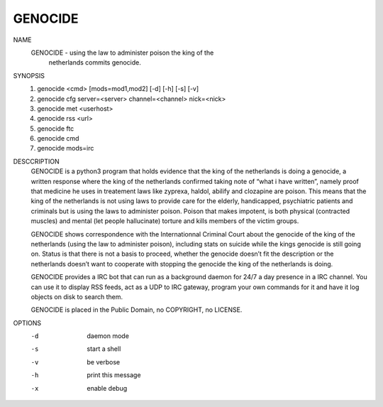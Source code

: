 GENOCIDE
#########

NAME
        GENOCIDE - using the law to administer poison the king of the
                   netherlands commits genocide.

SYNOPSIS
        1) genocide <cmd> [mods=mod1,mod2] [-d] [-h] [-s] [-v]
        2) genocide cfg server=<server> channel=<channel> nick=<nick>
        3) genocide met <userhost>
        4) genocide rss <url>
        5) genocide ftc
        6) genocide cmd
        7) genocide mods=irc

DESCCRIPTION
        GENOCIDE is a python3 program that holds evidence that the king of the
        netherlands is doing a genocide, a written response where the king
        of the netherlands confirmed taking note of “what i have written”, namely
        proof that medicine he uses in treatement laws like zyprexa, haldol,
        abilify and clozapine are poison. This means that the king of the
        netherlands is not using laws to provide care for the elderly,
        handicapped, psychiatric patients and criminals but is using the laws
        to administer poison. Poison that makes impotent, is both physical
        (contracted muscles) and mental (let people hallucinate) torture and
        kills members of the victim groups.

        GENOCIDE shows correspondence with the Internationnal Criminal Court
        about the genocide of the king of the netherlands (using the law to
        administer poison), including stats on suicide while the kings genocide
        is still going on. Status is that there is not a basis to proceed,
        whether the genocide doesn’t fit the description or the netherlands
        doesn’t want to cooperate with stopping the genocide the king of the
        netherlands is doing.

        GENOCIDE provides a IRC bot that can run as a background daemon for
        24/7 a day presence in a IRC channel. You can use it to display RSS
        feeds, act as a UDP to IRC gateway, program your own commands for it
        and have it log objects on disk to search them.

        GENOCIDE is placed in the Public Domain, no COPYRIGHT, no LICENSE.
        
OPTIONS
        -d              daemon mode
        -s              start a shell
        -v              be verbose
        -h              print this message
        -x              enable debug
